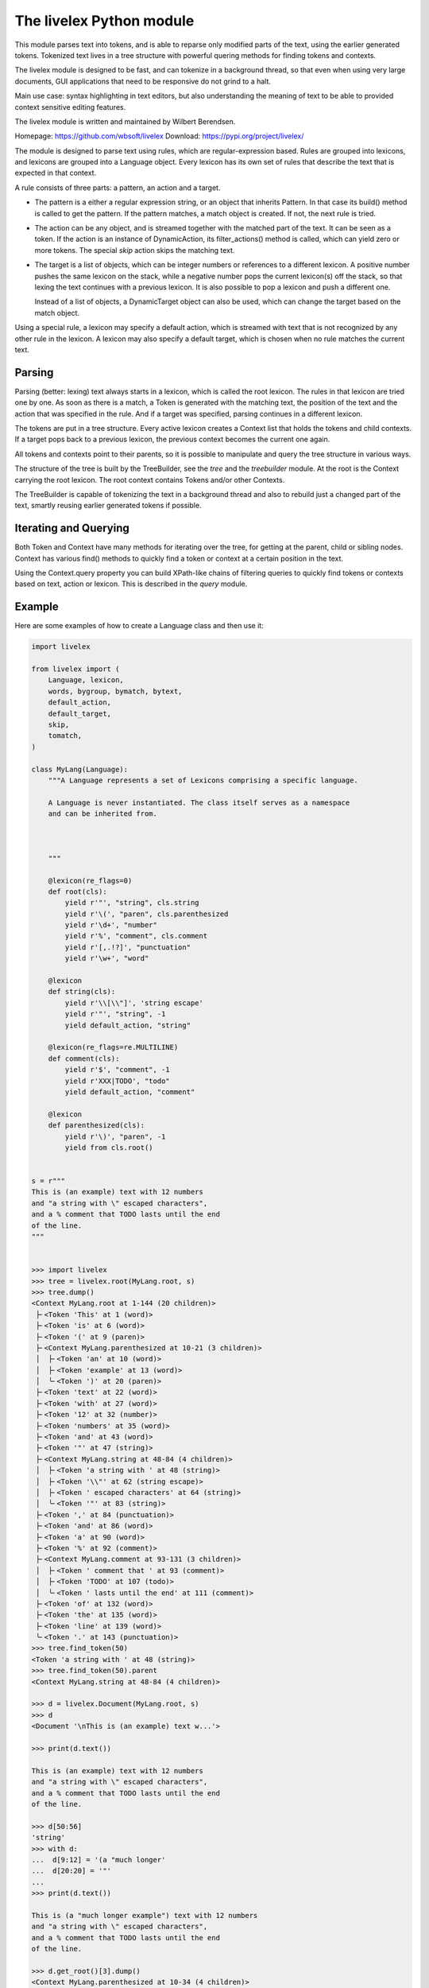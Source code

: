 The livelex Python module
=========================

This module parses text into tokens, and is able to reparse only modified parts
of the text, using the earlier generated tokens. Tokenized text lives in a tree
structure with powerful quering methods for finding tokens and contexts.

The livelex module is designed to be fast, and can tokenize in a background
thread, so that even when using very large documents, GUI applications that
need to be responsive do not grind to a halt.

Main use case: syntax highlighting in text editors, but also understanding the
meaning of text to be able to provided context sensitive editing features.

The livelex module is written and maintained by Wilbert Berendsen.

Homepage: https://github.com/wbsoft/livelex
Download: https://pypi.org/project/livelex/

The module is designed to parse text using rules, which are regular-expression
based. Rules are grouped into lexicons, and lexicons are grouped into a
Language object. Every lexicon has its own set of rules that describe the text
that is expected in that context.

A rule consists of three parts: a pattern, an action and a target.

* The pattern is a either a regular expression string, or an object that
  inherits Pattern. In that case its build() method is called to get the
  pattern. If the pattern matches, a match object is created. If not,
  the next rule is tried.

* The action can be any object, and is streamed together with the matched part
  of the text. It can be seen as a token. If the action is an instance of
  DynamicAction, its filter_actions() method is called, which can yield zero or
  more tokens.  The special `skip` action skips the matching text.

* The target is a list of objects, which can be integer numbers or references
  to a different lexicon. A positive number pushes the same lexicon on the
  stack, while a negative number pops the current lexicon(s) off the stack, so
  that lexing the text continues with a previous lexicon. It is also possible
  to pop a lexicon and push a different one.

  Instead of a list of objects, a DynamicTarget object can also be used, which
  can change the target based on the match object.

Using a special rule, a lexicon may specify a default action, which is
streamed with text that is not recognized by any other rule in the lexicon.
A lexicon may also specify a default target, which is chosen when no rule
matches the current text.


Parsing
-------

Parsing (better: lexing) text always starts in a lexicon, which is called the
root lexicon. The rules in that lexicon are tried one by one. As soon as there
is a match, a Token is generated with the matching text, the position of the
text and the action that was specified in the rule. And if a target was
specified, parsing continues in a different lexicon.

The tokens are put in a tree structure. Every active lexicon creates a Context
list that holds the tokens and child contexts. If a target pops back to a
previous lexicon, the previous context becomes the current one again.

All tokens and contexts point to their parents, so it is possible to manipulate
and query the tree structure in various ways.

The structure of the tree is built by the TreeBuilder, see the `tree` and the
`treebuilder` module. At the root is the Context carrying the root lexicon.
The root context contains Tokens and/or other Contexts.

The TreeBuilder is capable of tokenizing the text in a background thread and
also to rebuild just a changed part of the text, smartly reusing earlier
generated tokens if possible.


Iterating and Querying
----------------------

Both Token and Context have many methods for iterating over the tree, for
getting at the parent, child or sibling nodes. Context has various find()
methods to quickly find a token or context at a certain position in the text.

Using the Context.query property you can build XPath-like chains of filtering
queries to quickly find tokens or contexts based on text, action or lexicon.
This is described in the `query` module.


Example
-------

Here are some examples of how to create a Language class and then use it:

.. code:: python

    import livelex

    from livelex import (
        Language, lexicon,
        words, bygroup, bymatch, bytext,
        default_action,
        default_target,
        skip,
        tomatch,
    )

    class MyLang(Language):
        """A Language represents a set of Lexicons comprising a specific language.

        A Language is never instantiated. The class itself serves as a namespace
        and can be inherited from.



        """

        @lexicon(re_flags=0)
        def root(cls):
            yield r'"', "string", cls.string
            yield r'\(', "paren", cls.parenthesized
            yield r'\d+', "number"
            yield r'%', "comment", cls.comment
            yield r'[,.!?]', "punctuation"
            yield r'\w+', "word"

        @lexicon
        def string(cls):
            yield r'\\[\\"]', 'string escape'
            yield r'"', "string", -1
            yield default_action, "string"

        @lexicon(re_flags=re.MULTILINE)
        def comment(cls):
            yield r'$', "comment", -1
            yield r'XXX|TODO', "todo"
            yield default_action, "comment"

        @lexicon
        def parenthesized(cls):
            yield r'\)', "paren", -1
            yield from cls.root()


    s = r"""
    This is (an example) text with 12 numbers
    and "a string with \" escaped characters",
    and a % comment that TODO lasts until the end
    of the line.
    """


    >>> import livelex
    >>> tree = livelex.root(MyLang.root, s)
    >>> tree.dump()
    <Context MyLang.root at 1-144 (20 children)>
     ├╴<Token 'This' at 1 (word)>
     ├╴<Token 'is' at 6 (word)>
     ├╴<Token '(' at 9 (paren)>
     ├╴<Context MyLang.parenthesized at 10-21 (3 children)>
     │  ├╴<Token 'an' at 10 (word)>
     │  ├╴<Token 'example' at 13 (word)>
     │  ╰╴<Token ')' at 20 (paren)>
     ├╴<Token 'text' at 22 (word)>
     ├╴<Token 'with' at 27 (word)>
     ├╴<Token '12' at 32 (number)>
     ├╴<Token 'numbers' at 35 (word)>
     ├╴<Token 'and' at 43 (word)>
     ├╴<Token '"' at 47 (string)>
     ├╴<Context MyLang.string at 48-84 (4 children)>
     │  ├╴<Token 'a string with ' at 48 (string)>
     │  ├╴<Token '\\"' at 62 (string escape)>
     │  ├╴<Token ' escaped characters' at 64 (string)>
     │  ╰╴<Token '"' at 83 (string)>
     ├╴<Token ',' at 84 (punctuation)>
     ├╴<Token 'and' at 86 (word)>
     ├╴<Token 'a' at 90 (word)>
     ├╴<Token '%' at 92 (comment)>
     ├╴<Context MyLang.comment at 93-131 (3 children)>
     │  ├╴<Token ' comment that ' at 93 (comment)>
     │  ├╴<Token 'TODO' at 107 (todo)>
     │  ╰╴<Token ' lasts until the end' at 111 (comment)>
     ├╴<Token 'of' at 132 (word)>
     ├╴<Token 'the' at 135 (word)>
     ├╴<Token 'line' at 139 (word)>
     ╰╴<Token '.' at 143 (punctuation)>
    >>> tree.find_token(50)
    <Token 'a string with ' at 48 (string)>
    >>> tree.find_token(50).parent
    <Context MyLang.string at 48-84 (4 children)>

    >>> d = livelex.Document(MyLang.root, s)
    >>> d
    <Document '\nThis is (an example) text w...'>

    >>> print(d.text())

    This is (an example) text with 12 numbers
    and "a string with \" escaped characters",
    and a % comment that TODO lasts until the end
    of the line.

    >>> d[50:56]
    'string'
    >>> with d:
    ...  d[9:12] = '(a "much longer'
    ...  d[20:20] = '"'
    ...
    >>> print(d.text())

    This is (a "much longer example") text with 12 numbers
    and "a string with \" escaped characters",
    and a % comment that TODO lasts until the end
    of the line.

    >>> d.get_root()[3].dump()
    <Context MyLang.parenthesized at 10-34 (4 children)>
     ├╴<Token 'a' at 10 (word)>
     ├╴<Token '"' at 12 (string)>
     ├╴<Context MyLang.string at 13-33 (2 children)>
     │  ├╴<Token 'much longer example' at 13 (string)>
     │  ╰╴<Token '"' at 32 (string)>
     ╰╴<Token ')' at 33 (paren)>



